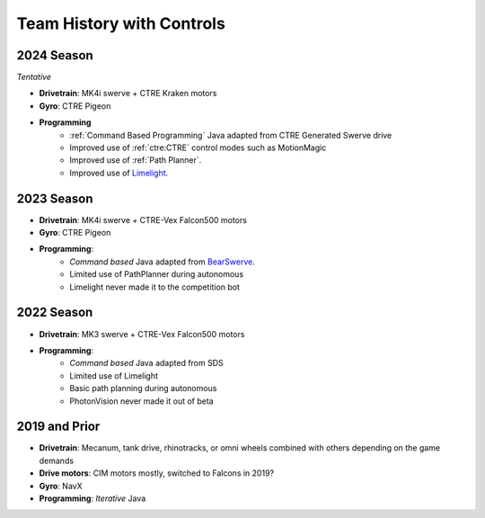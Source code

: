========================
Team History with Controls
========================

--------------------
2024 Season
--------------------
*Tentative*

- **Drivetrain**: MK4i swerve + CTRE Kraken motors
- **Gyro**: CTRE Pigeon
- **Programming** 
    - :ref:`Command Based Programming` Java adapted from CTRE Generated Swerve drive
    - Improved use of :ref:`ctre:CTRE` control modes such as MotionMagic
    - Improved use of :ref:`Path Planner`.
    - Improved use of `Limelight <limelight>`_.

--------------------
2023 Season
--------------------
- **Drivetrain**: MK4i swerve + CTRE-Vex Falcon500 motors
- **Gyro**: CTRE Pigeon
- **Programming**: 
    - *Command based* Java adapted from `BearSwerve <https://github.com/6391-Ursuline-Bearbotics/BearSwerve>`_.
    - Limited use of PathPlanner during autonomous
    - Limelight never made it to the competition bot

--------------------
2022 Season
--------------------
- **Drivetrain**: MK3 swerve + CTRE-Vex Falcon500 motors
- **Programming**:
    - *Command based* Java adapted from SDS
    - Limited use of Limelight
    - Basic path planning during autonomous
    - PhotonVision never made it out of beta

--------------------
2019 and Prior
--------------------
- **Drivetrain**: Mecanum, tank drive, rhinotracks, or omni wheels combined with others depending on the game demands
- **Drive motors**: CIM motors mostly, switched to Falcons in 2019?
- **Gyro**: NavX
- **Programming**: *Iterative* Java